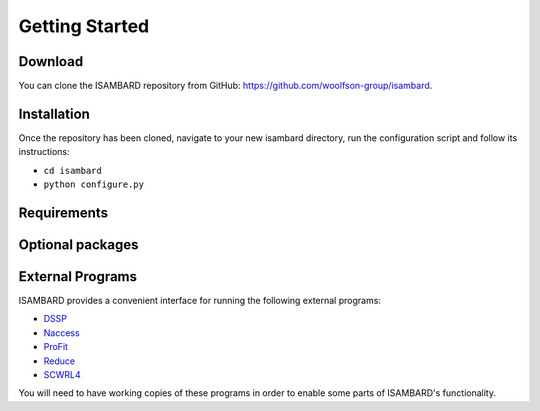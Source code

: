 ###############
Getting Started
###############

Download
########

You can clone the ISAMBARD repository from GitHub: `<https://github.com/woolfson-group/isambard>`_.

Installation
############

Once the repository has been cloned, navigate to your new isambard directory, run the configuration script
and follow its instructions:

- ``cd isambard``
- ``python configure.py``

Requirements
############

Optional packages
#################

External Programs
#################

ISAMBARD provides a convenient interface for running the following external programs:

- `DSSP <http://swift.cmbi.ru.nl/gv/dssp/>`_
- `Naccess <http://www.bioinf.manchester.ac.uk/naccess/>`_
- `ProFit <http://www.bioinf.org.uk/programs/profit/index.html>`_
- `Reduce <http://kinemage.biochem.duke.edu/software/reduce.php>`_
- `SCWRL4 <http://dunbrack.fccc.edu/scwrl4/>`_

You will need to have working copies of these programs in order to enable some parts of ISAMBARD's functionality.